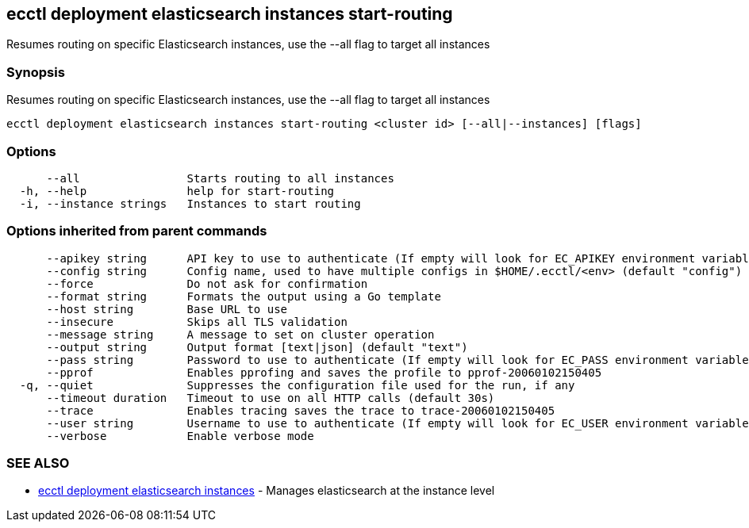 [#ecctl_deployment_elasticsearch_instances_start-routing]
== ecctl deployment elasticsearch instances start-routing

Resumes routing on specific Elasticsearch instances, use the --all flag to target all instances

[float]
=== Synopsis

Resumes routing on specific Elasticsearch instances, use the --all flag to target all instances

----
ecctl deployment elasticsearch instances start-routing <cluster id> [--all|--instances] [flags]
----

[float]
=== Options

----
      --all                Starts routing to all instances
  -h, --help               help for start-routing
  -i, --instance strings   Instances to start routing
----

[float]
=== Options inherited from parent commands

----
      --apikey string      API key to use to authenticate (If empty will look for EC_APIKEY environment variable)
      --config string      Config name, used to have multiple configs in $HOME/.ecctl/<env> (default "config")
      --force              Do not ask for confirmation
      --format string      Formats the output using a Go template
      --host string        Base URL to use
      --insecure           Skips all TLS validation
      --message string     A message to set on cluster operation
      --output string      Output format [text|json] (default "text")
      --pass string        Password to use to authenticate (If empty will look for EC_PASS environment variable)
      --pprof              Enables pprofing and saves the profile to pprof-20060102150405
  -q, --quiet              Suppresses the configuration file used for the run, if any
      --timeout duration   Timeout to use on all HTTP calls (default 30s)
      --trace              Enables tracing saves the trace to trace-20060102150405
      --user string        Username to use to authenticate (If empty will look for EC_USER environment variable)
      --verbose            Enable verbose mode
----

[float]
=== SEE ALSO

* xref:ecctl_deployment_elasticsearch_instances[ecctl deployment elasticsearch instances]	 - Manages elasticsearch at the instance level
